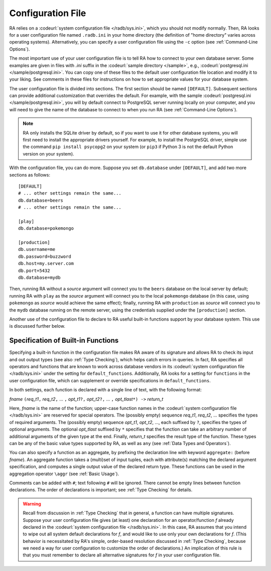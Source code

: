 Configuration File
------------------

RA relies on a :codeurl:`system configuration file </radb/sys.ini>`,
which you should not modify normally.  Then, RA looks for a user
configuration file named ``.radb.ini`` in your home directory (the
definition of "home directory" varies across operating systems).
Alternatively, you can specify a user configuration file using the
``-c`` option (see :ref:`Command-Line Options`).

The most important use of your user configuration file is to tell RA
how to connect to your own database server.  Some examples are given
in files with `.ini` suffix in the :codeurl:`sample directory
</sample>`, e.g., :codeurl:`postgresql.ini </sample/postgresql.ini>`.
You can copy one of these files to the default user configuration file
location and modify it to your liking.  See comments in these files
for instructions on how to set appropriate values for your database
system.

The user configuration file is divided into sections.  The first
section should be named ``[DEFAULT]``.  Subsequent sections can
provide additional customization that overrides the default.  For
example, with the sample :codeurl:`postgresql.ini
</sample/postgresql.ini>`, you will by default connect to PostgreSQL
server running locally on your computer, and you will need to give the
name of the database to connect to when you run RA (see
:ref:`Command-Line Options`).

.. note:: RA only installs the SQLite driver by default, so if you
   want to use it for other database systems, you will first need to
   install the appropriate drivers yourself.  For example, to install
   the PostgreSQL driver, simple use the command ``pip install
   psycopg2`` on your system (or ``pip3`` if Python 3 is not the
   default Python version on your system).

With the configuration file, you can do more.  Suppose you set
``db.database`` under ``[DEFAULT]``, and add two more sections as
follows::

  [DEFAULT]
  # ... other settings remain the same...
  db.database=beers
  # ... other settings remain the same...

  [play]
  db.database=pokemongo

  [production]
  db.username=me
  db.password=buzzword
  db.host=my.server.com
  db.port=5432
  db.database=mydb

Then, running RA without a *source* argument will connect you to the
``beers`` database on the local server by default; running RA with
``play`` as the *source* argument will connect you to the local
``pokemongo`` database (in this case, using ``pokemongo`` as *source*
would achieve the same effect); finally, running RA with
``production`` as *source* will connect you to the ``mydb`` database
running on the remote server, using the credentials supplied under the
``[production]`` section.

Another use of the configuration file to declare to RA useful built-in
functions support by your database system.  This use is discussed
further below.

Specification of Built-in Functions
^^^^^^^^^^^^^^^^^^^^^^^^^^^^^^^^^^^

Specifying a built-in function in the configuration file makes RA
aware of its signature and allows RA to check its input and out output
types (see also :ref:`Type Checking`), which helps catch errors in
queries.  In fact, RA specifies all operators and functions that are
known to work across database vendors in its :codeurl:`system
configuration file </radb/sys.ini>` under the setting for
``default_functions``.  Additionally, RA looks for a setting for
``functions`` in the user configuration file, which can supplement or
override specifications in ``default_functions``.

In both settings, each function is declared with a single line of
text, with the following format:

*fname* ``(``\ *req_t1*\ ``,`` *req_t2*\ ``,`` ... ``,`` *opt_t1*\
``?,`` *opt_t2*\ ``?,`` ... ``,`` *opt_tlast*\ ``*) ->`` *return_t*

Here, *fname* is the name of the function; upper-case function names
in the :codeurl:`system configuration file </radb/sys.ini>` are
reserved for special operators.  The (possibly empty) sequence
*req_t1*, *req_t2*, ... specifies the types of required arguments.
The (possibly empty) sequence *opt_t1*, *opt_t2*, ..., each suffixed
by ``?``, specifies the types of optional arguments.  The optional
*opt_tlast* suffixed by ``*`` specifies that the function can take an
arbitrary number of additional arguments of the given type at the end.
Finally, *return_t* specifies the result type of the function.  These
types can be any of the basic value types supported by RA, as well as
``any`` (see :ref:`Data Types and Operators`).

You can also specify a function as an aggregate, by prefixing the
declaration line with keyword ``aggregate:`` (before *fname*).  An
aggregate function takes a (multi)set of input tuples, each with
attribute(s) matching the declared argument specification, and
computes a single output value of the declared return type.  These
functions can be used in the aggregation operator ``\aggr`` (see
:ref:`Basic Usage`).

Comments can be added with ``#``; text following ``#`` will be
ignored.  There cannot be empty lines between function declarations.
The order of declarations is important; see :ref:`Type Checking` for
details.

.. warning:: Recall from discussion in :ref:`Type Checking` that in
   general, a function can have multiple signatures.  Suppose your
   user configuration file gives (at least) one declaration for an
   operator/function *f* already declared in the :codeurl:`system
   configuration file </radb/sys.ini>`.  In this case, RA assumes that
   you intend to wipe out all system default declarations for *f*, and
   would like to use only your own declarations for *f*.  (This
   behavior is necessitated by RA's simple, order-based resolution
   discussed in :ref:`Type Checking`, because we need a way for user
   configuration to customize the order of declarations.)  An
   implication of this rule is that you must remember to declare all
   alternative signatures for *f* in your user configuration file.
